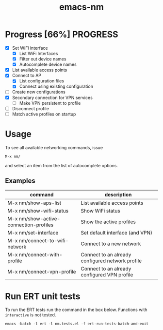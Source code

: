 #+TITLE: emacs-nm

* Progress [66%]                                                   :PROGRESS:
  - [X] Set WiFi interface
    - [X] List WiFi Interfaces
    - [X] Filter out device names
    - [X] Autocomplete device names
  - [X] List available access points
  - [X] Connect to AP
    - [X] List configuration files
    - [X] Connect using existing configuration
  - [ ] Create new configurations
  - [X] Secondary connection for VPN services
    - [ ] Make VPN persistent to profile
  - [ ] Disconnect profile
  - [ ] Match active profiles on startup

* Usage
To see all available networking commands, issue
  : M-x nm/
and select an item from the list of autocomplete options.

** Examples
| command                                 | description                                      |
|-----------------------------------------+--------------------------------------------------|
| M-x nm/show-aps-list                    | List available access points                     |
| M-x nm/show-wifi-status                 | Show WiFi status                                 |
| M-x nm/show-active-connection-profiles  | Show the active profiles                         |
|-----------------------------------------+--------------------------------------------------|
| M-x nm/set-interface                    | Set default interface (and VPN)                  |
| M-x nm/connect-to-wifi-network          | Connect to a new network                         |
| M-x nm/connect-with-profile             | Connect to an already configured network profile |
| M-x nm/connect-vpn-profile              | Connect to an already configured VPN profile     |

* Run ERT unit tests

To run the ERT tests run the command in the box below. Functions with ~interactive~ is not tested.

#+BEGIN_SRC shell
emacs -batch -l ert -l nm.tests.el -f ert-run-tests-batch-and-exit
#+END_SRC
